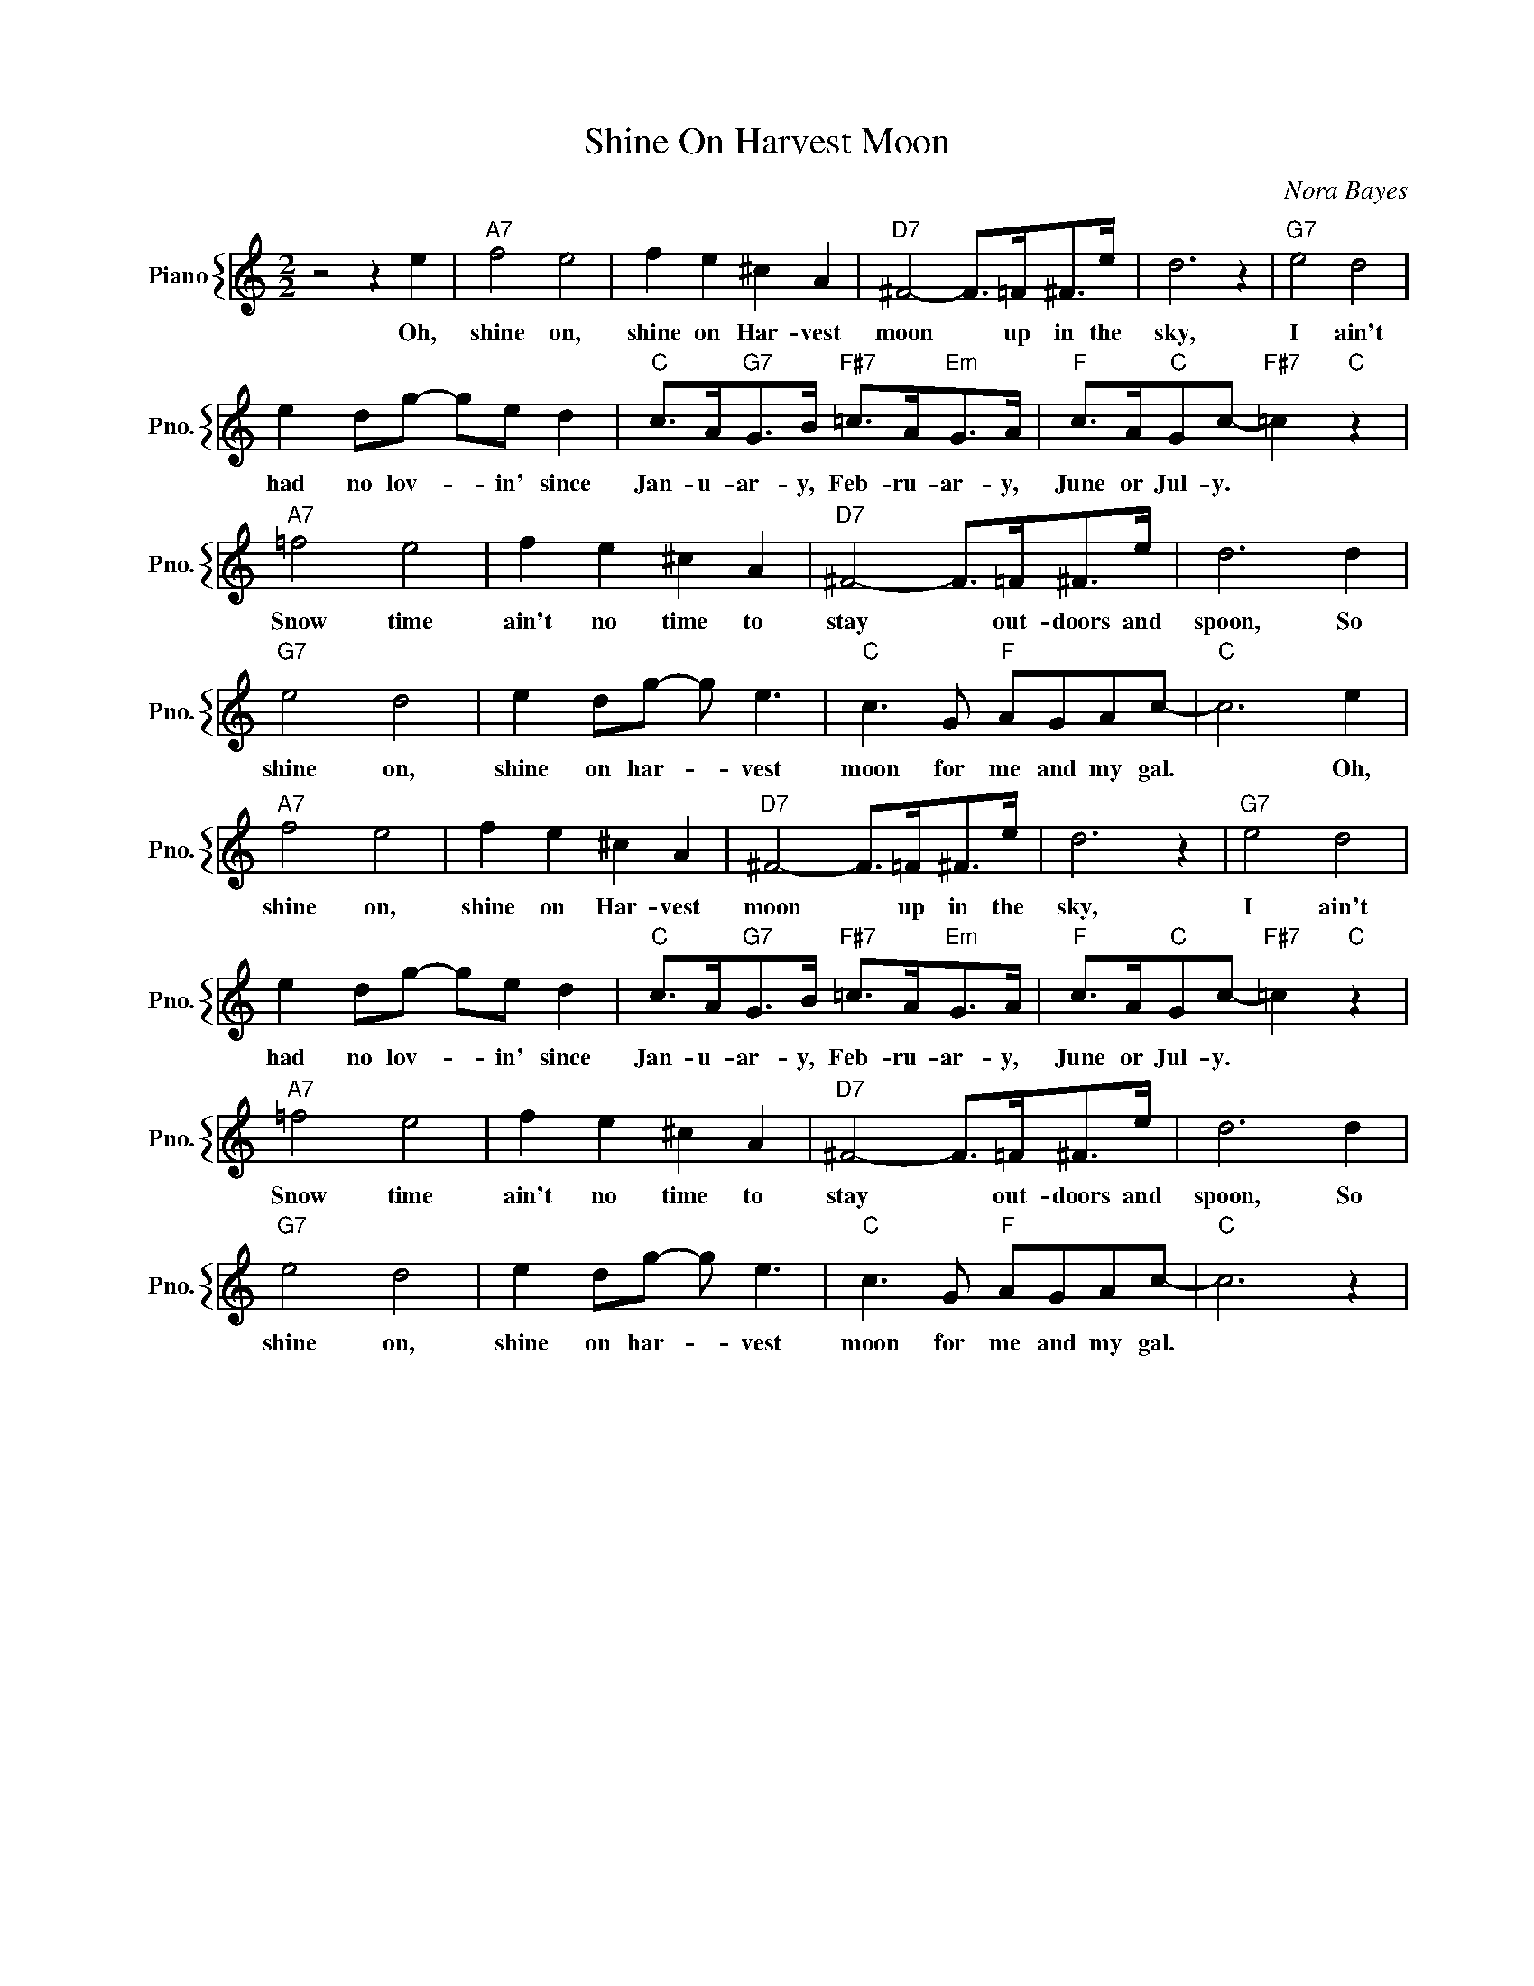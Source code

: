 X:1
T:Shine On Harvest Moon
C:Nora Bayes
%%score { 1 }
L:1/4
M:2/2
I:linebreak $
K:C
V:1 treble nm="Piano" snm="Pno."
V:1
 z2 z e |"A7" f2 e2 | f e ^c A |"D7" ^F2- F/>=F/^F/>e/ | d3 z |"G7" e2 d2 |$ e d/g/- g/e/ d | %7
w: Oh,|shine on,|shine on Har- vest|moon * up in the|sky,|I ain't|had no lov- * in' since|
"C" c/>A/"G7"G/>B/"F#7" =c/>A/"Em"G/>A/ |"F" c/>A/"C"G/c/-"F#7" =c"C" z |$"A7" =f2 e2 | f e ^c A | %11
w: Jan- u- ar- y, Feb- ru- ar- y,|June or Jul- y. *|Snow time|ain't no time to|
"D7" ^F2- F/>=F/^F/>e/ | d3 d |$"G7" e2 d2 | e d/g/- g/ e3/2 |"C" c3/2 G/"F" A/G/A/c/- |"C" c3 e |$ %17
w: stay * out- doors and|spoon, So|shine on,|shine on har- * vest|moon for me and my gal.|* Oh,|
"A7" f2 e2 | f e ^c A |"D7" ^F2- F/>=F/^F/>e/ | d3 z |"G7" e2 d2 |$ e d/g/- g/e/ d | %23
w: shine on,|shine on Har- vest|moon * up in the|sky,|I ain't|had no lov- * in' since|
"C" c/>A/"G7"G/>B/"F#7" =c/>A/"Em"G/>A/ |"F" c/>A/"C"G/c/-"F#7" =c"C" z |$"A7" =f2 e2 | f e ^c A | %27
w: Jan- u- ar- y, Feb- ru- ar- y,|June or Jul- y. *|Snow time|ain't no time to|
"D7" ^F2- F/>=F/^F/>e/ | d3 d |$"G7" e2 d2 | e d/g/- g/ e3/2 |"C" c3/2 G/"F" A/G/A/c/- |"C" c3 z | %33
w: stay * out- doors and|spoon, So|shine on,|shine on har- * vest|moon for me and my gal.||
